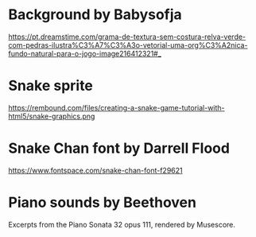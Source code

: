 * Background by Babysofja

  https://pt.dreamstime.com/grama-de-textura-sem-costura-relva-verde-com-pedras-ilustra%C3%A7%C3%A3o-vetorial-uma-org%C3%A2nica-fundo-natural-para-o-jogo-image216412321#_

* Snake sprite

  https://rembound.com/files/creating-a-snake-game-tutorial-with-html5/snake-graphics.png

* Snake Chan font by Darrell Flood

  https://www.fontspace.com/snake-chan-font-f29621

* Piano sounds by Beethoven

  Excerpts from the Piano Sonata 32 opus 111, rendered by Musescore.

